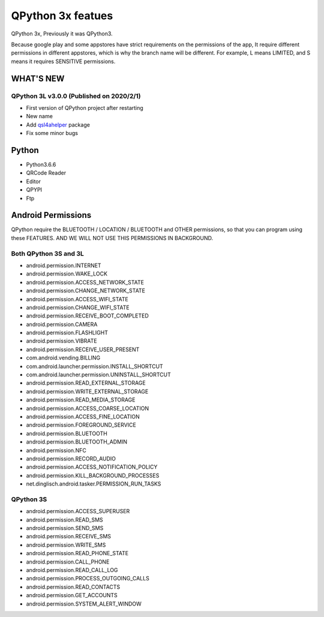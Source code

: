 QPython 3x featues
==================

QPython 3x, Previously it was QPython3.

Because google play and some appstores have strict requirements on the permissions of the app, It require different permissions in different appstores, which is why the branch name will be different. For example, L means LIMITED, and S means it requires SENSITIVE permissions.


WHAT'S NEW
-----------

QPython 3L v3.0.0 (Published on 2020/2/1)
>>>>>>>>>>>>>>>>>>>>>>>>>>>>>>>>>>>>>>>>>>>>
- First version of QPython project after restarting
- New name
- Add `qsl4ahelper <https://github.com/qpython-android/qpython.org/blob/master/qpython-docs/source/en/qpypi.rst>`_ package
- Fix some minor bugs



Python
------
- Python3.6.6
- QRCode Reader
- Editor
- QPYPI
- Ftp

Android Permissions
-------------------

QPython require the BLUETOOTH / LOCATION / BLUETOOTH and OTHER permissions, so that you can program using these FEATURES. AND WE WILL NOT USE THIS PERMISSIONS IN BACKGROUND.

Both QPython 3S and 3L
>>>>>>>>>>>>>>>>>>>>>>

- android.permission.INTERNET
- android.permission.WAKE_LOCK
- android.permission.ACCESS_NETWORK_STATE
- android.permission.CHANGE_NETWORK_STATE
- android.permission.ACCESS_WIFI_STATE
- android.permission.CHANGE_WIFI_STATE
- android.permission.RECEIVE_BOOT_COMPLETED
- android.permission.CAMERA
- android.permission.FLASHLIGHT
- android.permission.VIBRATE
- android.permission.RECEIVE_USER_PRESENT
- com.android.vending.BILLING
- com.android.launcher.permission.INSTALL_SHORTCUT
- com.android.launcher.permission.UNINSTALL_SHORTCUT
- android.permission.READ_EXTERNAL_STORAGE
- android.permission.WRITE_EXTERNAL_STORAGE
- android.permission.READ_MEDIA_STORAGE
- android.permission.ACCESS_COARSE_LOCATION
- android.permission.ACCESS_FINE_LOCATION
- android.permission.FOREGROUND_SERVICE
- android.permission.BLUETOOTH
- android.permission.BLUETOOTH_ADMIN
- android.permission.NFC
- android.permission.RECORD_AUDIO
- android.permission.ACCESS_NOTIFICATION_POLICY
- android.permission.KILL_BACKGROUND_PROCESSES
- net.dinglisch.android.tasker.PERMISSION_RUN_TASKS

QPython 3S
>>>>>>>>>>>
- android.permission.ACCESS_SUPERUSER
- android.permission.READ_SMS
- android.permission.SEND_SMS
- android.permission.RECEIVE_SMS
- android.permission.WRITE_SMS
- android.permission.READ_PHONE_STATE
- android.permission.CALL_PHONE
- android.permission.READ_CALL_LOG
- android.permission.PROCESS_OUTGOING_CALLS
- android.permission.READ_CONTACTS
- android.permission.GET_ACCOUNTS
- android.permission.SYSTEM_ALERT_WINDOW

